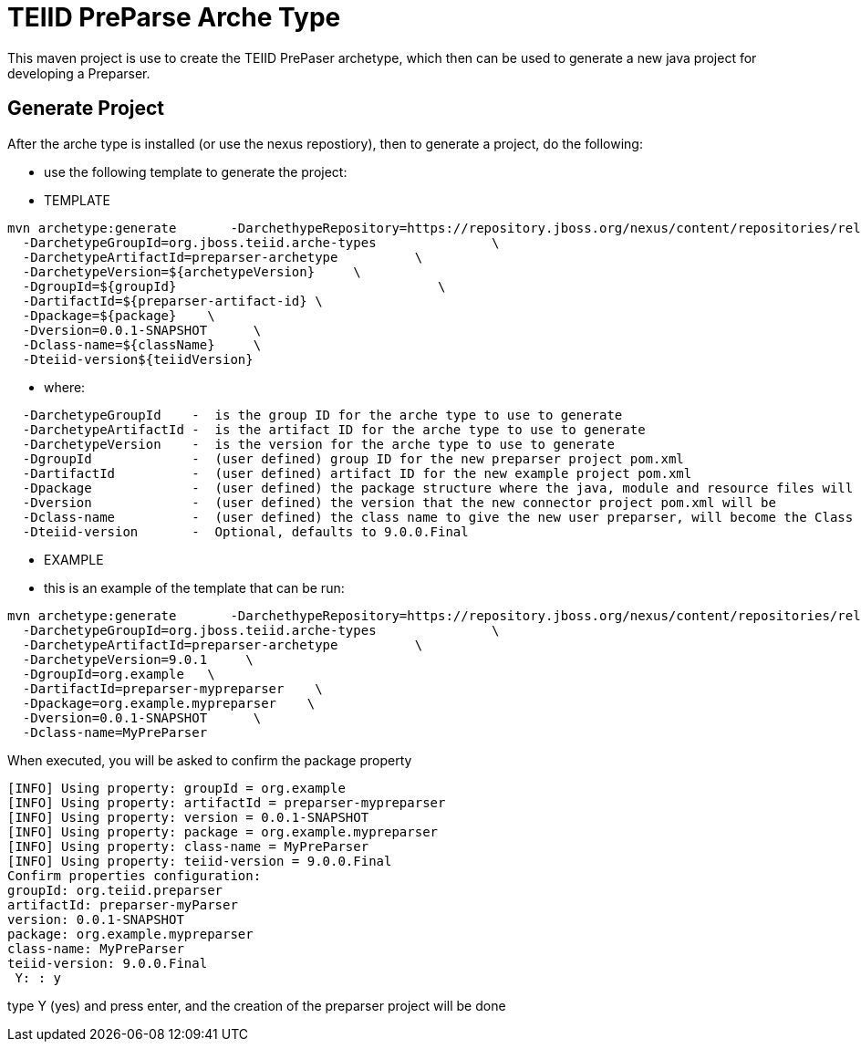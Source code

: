 = TEIID PreParse Arche Type

This maven project is use to create the TEIID PrePaser archetype, which then can be used to generate a new java project for developing a Preparser.


== Generate Project

After the arche type is installed (or use the nexus repostiory), then to generate a project, do the following:

-  use the following template to generate the project:

***********
* TEMPLATE
***********
  
[source,java]
----

mvn archetype:generate       -DarchethypeRepository=https://repository.jboss.org/nexus/content/repositories/releases/                                \
  -DarchetypeGroupId=org.jboss.teiid.arche-types               \
  -DarchetypeArtifactId=preparser-archetype          \
  -DarchetypeVersion=${archetypeVersion}     \
  -DgroupId=${groupId}   				\
  -DartifactId=${preparser-artifact-id}	\
  -Dpackage=${package}    \
  -Dversion=0.0.1-SNAPSHOT      \
  -Dclass-name=${className}     \
  -Dteiid-version${teiidVersion}
----

********
* where:
********
[source,java]
----
  -DarchetypeGroupId    -  is the group ID for the arche type to use to generate
  -DarchetypeArtifactId -  is the artifact ID for the arche type to use to generate
  -DarchetypeVersion	-  is the version for the arche type to use to generate
  -DgroupId		-  (user defined) group ID for the new preparser project pom.xml
  -DartifactId		-  (user defined) artifact ID for the new example project pom.xml
  -Dpackage		-  (user defined) the package structure where the java, module and resource files will be created
  -Dversion		-  (user defined) the version that the new connector project pom.xml will be
  -Dclass-name    	-  (user defined) the class name to give the new user preparser, will become the Class Name 
  -Dteiid-version       -  Optional, defaults to 9.0.0.Final
----

*********
* EXAMPLE
*********

-  this is an example of the template that can be run:

[source,java]
----
mvn archetype:generate       -DarchethypeRepository=https://repository.jboss.org/nexus/content/repositories/releases/                                \
  -DarchetypeGroupId=org.jboss.teiid.arche-types               \
  -DarchetypeArtifactId=preparser-archetype          \
  -DarchetypeVersion=9.0.1     \
  -DgroupId=org.example   \
  -DartifactId=preparser-mypreparser    \
  -Dpackage=org.example.mypreparser    \
  -Dversion=0.0.1-SNAPSHOT      \
  -Dclass-name=MyPreParser
----

When executed, you will be asked to confirm the package property

[source,java]
----
[INFO] Using property: groupId = org.example
[INFO] Using property: artifactId = preparser-mypreparser
[INFO] Using property: version = 0.0.1-SNAPSHOT
[INFO] Using property: package = org.example.mypreparser
[INFO] Using property: class-name = MyPreParser
[INFO] Using property: teiid-version = 9.0.0.Final
Confirm properties configuration:
groupId: org.teiid.preparser
artifactId: preparser-myParser
version: 0.0.1-SNAPSHOT
package: org.example.mypreparser
class-name: MyPreParser
teiid-version: 9.0.0.Final
 Y: : y
----

type Y (yes) and press enter, and the creation of the preparser project will be done

